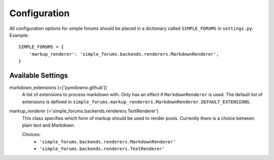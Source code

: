 =============
Configuration
=============

All configuration options for simple forums should be placed in a dictionary called ``SIMPLE_FORUMS`` in ``settings.py``. Example::

    SIMPLE_FORUMS = {
        'markup_renderer': 'simple_forums.backends.renderers.MarkdownRenderer',
    }

Available Settings
------------------

markdown_extensions (=['pymdownx.github'])
  A list of extensions to process markdown with. Only has an effect if ``MarkdownRenderer`` is used. The default list of extensions is defined in ``simple_forums.markup_renderers.MarkdownRenderer.DEFAULT_EXTENSIONS``.

markup_renderer (='simple_forums.backends.renderers.TextRenderer')
  This class specifies which form of markup should be used to render posts. Currently there is a choice between plain text and Markdown.

  Choices:
    * ``'simple_forums.backends.renderers.MarkdownRenderer'``
    * ``'simple_forums.backends.renderers.TextRenderer'``
